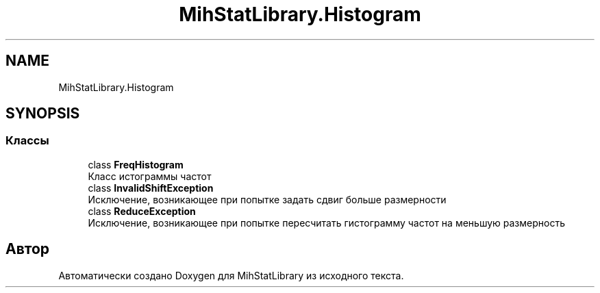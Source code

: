 .TH "MihStatLibrary.Histogram" 3 "Version 1.0" "MihStatLibrary" \" -*- nroff -*-
.ad l
.nh
.SH NAME
MihStatLibrary.Histogram
.SH SYNOPSIS
.br
.PP
.SS "Классы"

.in +1c
.ti -1c
.RI "class \fBFreqHistogram\fP"
.br
.RI "Класс истограммы частот "
.ti -1c
.RI "class \fBInvalidShiftException\fP"
.br
.RI "Исключение, возникающее при попытке задать сдвиг больше размерности "
.ti -1c
.RI "class \fBReduceException\fP"
.br
.RI "Исключение, возникающее при попытке пересчитать гистограмму частот на меньшую размерность "
.in -1c
.SH "Автор"
.PP 
Автоматически создано Doxygen для MihStatLibrary из исходного текста\&.
